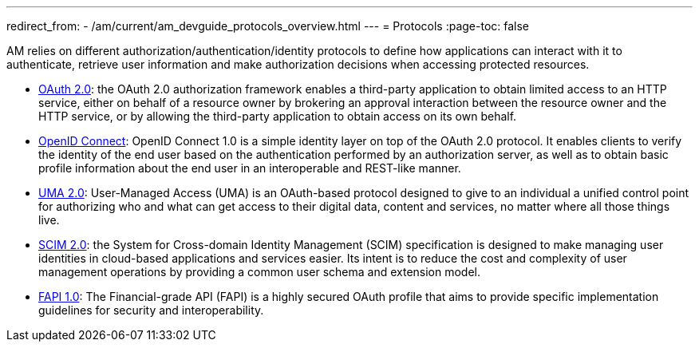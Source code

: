 ---
redirect_from:
  - /am/current/am_devguide_protocols_overview.html
---
= Protocols
:page-toc: false

AM relies on different authorization/authentication/identity protocols to define how applications can interact with it to authenticate, retrieve user information and make authorization decisions when accessing protected resources.

- link:./oauth2/introduction.html[OAuth 2.0]: the OAuth 2.0 authorization framework enables a third-party application to obtain limited access to an HTTP service,
either on behalf of a resource owner by brokering an approval interaction between the resource owner and the HTTP service,
or by allowing the third-party application to obtain access on its own behalf.

- link:./oidc.html[OpenID Connect]: OpenID Connect 1.0 is a simple identity layer on top of the OAuth 2.0 protocol.
It enables clients to verify the identity of the end user based on the authentication performed by an authorization server,
as well as to obtain basic profile information about the end user in an interoperable and REST-like manner.

- link:./uma2.html[UMA 2.0]: User-Managed Access (UMA) is an OAuth-based protocol designed to give to an individual a unified control point for authorizing who and what can get access to their digital data, content and services, no matter where all those things live.

- link:./scim.html[SCIM 2.0]: the System for Cross-domain Identity Management (SCIM) specification is designed to make managing user identities in cloud-based applications and services easier.
Its intent is to reduce the cost and complexity of user management operations by providing a common user schema and extension model.

- link:./fapi.html[FAPI 1.0]: The Financial-grade API (FAPI) is a highly secured OAuth profile that aims to provide specific implementation guidelines for security and interoperability.
